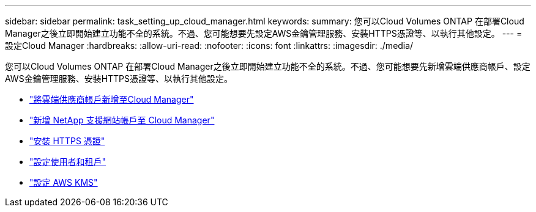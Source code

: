---
sidebar: sidebar 
permalink: task_setting_up_cloud_manager.html 
keywords:  
summary: 您可以Cloud Volumes ONTAP 在部署Cloud Manager之後立即開始建立功能不全的系統。不過、您可能想要先設定AWS金鑰管理服務、安裝HTTPS憑證等、以執行其他設定。 
---
= 設定Cloud Manager
:hardbreaks:
:allow-uri-read: 
:nofooter: 
:icons: font
:linkattrs: 
:imagesdir: ./media/


[role="lead"]
您可以Cloud Volumes ONTAP 在部署Cloud Manager之後立即開始建立功能不全的系統。不過、您可能想要先新增雲端供應商帳戶、設定AWS金鑰管理服務、安裝HTTPS憑證等、以執行其他設定。

* link:task_adding_cloud_accounts.html["將雲端供應商帳戶新增至Cloud Manager"]
* link:task_adding_nss_accounts.html["新增 NetApp 支援網站帳戶至 Cloud Manager"]
* link:task_installing_https_cert.html["安裝 HTTPS 憑證"]
* link:task_setting_up_users_tenants.html["設定使用者和租戶"]
* link:task_setting_up_kms.html["設定 AWS KMS"]

